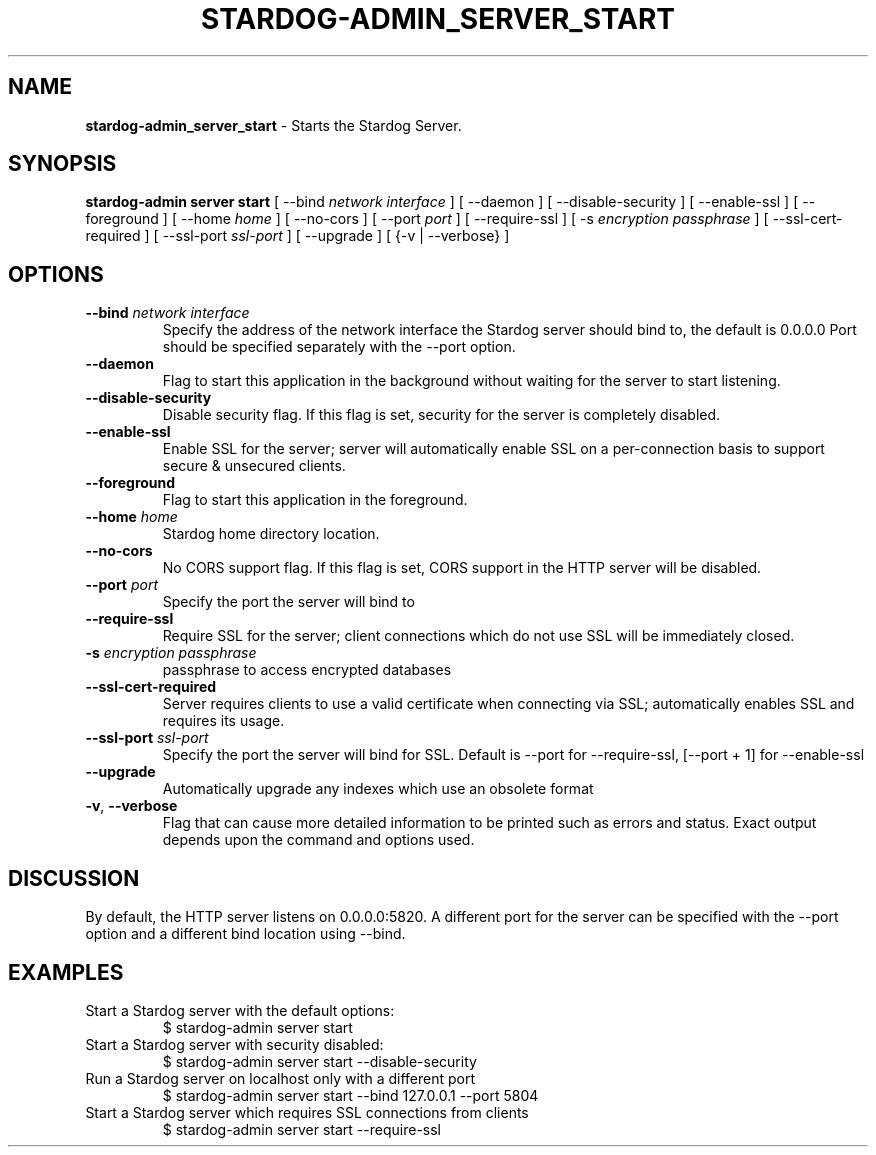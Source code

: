 .\" generated with Ronn/v0.7.3
.\" http://github.com/rtomayko/ronn/tree/0.7.3
.
.TH "STARDOG\-ADMIN_SERVER_START" "8" "June 2021" "Stardog Union" "stardog-admin"
.
.SH "NAME"
\fBstardog\-admin_server_start\fR \- Starts the Stardog Server\.
.
.SH "SYNOPSIS"
\fBstardog\-admin\fR \fBserver\fR \fBstart\fR [ \-\-bind \fInetwork interface\fR ] [ \-\-daemon ] [ \-\-disable\-security ] [ \-\-enable\-ssl ] [ \-\-foreground ] [ \-\-home \fIhome\fR ] [ \-\-no\-cors ] [ \-\-port \fIport\fR ] [ \-\-require\-ssl ] [ \-s \fIencryption passphrase\fR ] [ \-\-ssl\-cert\-required ] [ \-\-ssl\-port \fIssl\-port\fR ] [ \-\-upgrade ] [ {\-v | \-\-verbose} ]
.
.SH "OPTIONS"
.
.TP
\fB\-\-bind\fR \fInetwork interface\fR
Specify the address of the network interface the Stardog server should bind to, the default is 0\.0\.0\.0 Port should be specified separately with the \-\-port option\.
.
.TP
\fB\-\-daemon\fR
Flag to start this application in the background without waiting for the server to start listening\.
.
.TP
\fB\-\-disable\-security\fR
Disable security flag\. If this flag is set, security for the server is completely disabled\.
.
.TP
\fB\-\-enable\-ssl\fR
Enable SSL for the server; server will automatically enable SSL on a per\-connection basis to support secure & unsecured clients\.
.
.TP
\fB\-\-foreground\fR
Flag to start this application in the foreground\.
.
.TP
\fB\-\-home\fR \fIhome\fR
Stardog home directory location\.
.
.TP
\fB\-\-no\-cors\fR
No CORS support flag\. If this flag is set, CORS support in the HTTP server will be disabled\.
.
.TP
\fB\-\-port\fR \fIport\fR
Specify the port the server will bind to
.
.TP
\fB\-\-require\-ssl\fR
Require SSL for the server; client connections which do not use SSL will be immediately closed\.
.
.TP
\fB\-s\fR \fIencryption passphrase\fR
passphrase to access encrypted databases
.
.TP
\fB\-\-ssl\-cert\-required\fR
Server requires clients to use a valid certificate when connecting via SSL; automatically enables SSL and requires its usage\.
.
.TP
\fB\-\-ssl\-port\fR \fIssl\-port\fR
Specify the port the server will bind for SSL\. Default is \-\-port for \-\-require\-ssl, [\-\-port + 1] for \-\-enable\-ssl
.
.TP
\fB\-\-upgrade\fR
Automatically upgrade any indexes which use an obsolete format
.
.TP
\fB\-v\fR, \fB\-\-verbose\fR
Flag that can cause more detailed information to be printed such as errors and status\. Exact output depends upon the command and options used\.
.
.SH "DISCUSSION"
By default, the HTTP server listens on 0\.0\.0\.0:5820\. A different port for the server can be specified with the \-\-port option and a different bind location using \-\-bind\.
.
.SH "EXAMPLES"
.
.TP
Start a Stardog server with the default options:
$ stardog\-admin server start
.
.TP
Start a Stardog server with security disabled:
$ stardog\-admin server start \-\-disable\-security
.
.TP
Run a Stardog server on localhost only with a different port
$ stardog\-admin server start \-\-bind 127\.0\.0\.1 \-\-port 5804
.
.TP
Start a Stardog server which requires SSL connections from clients
$ stardog\-admin server start \-\-require\-ssl

